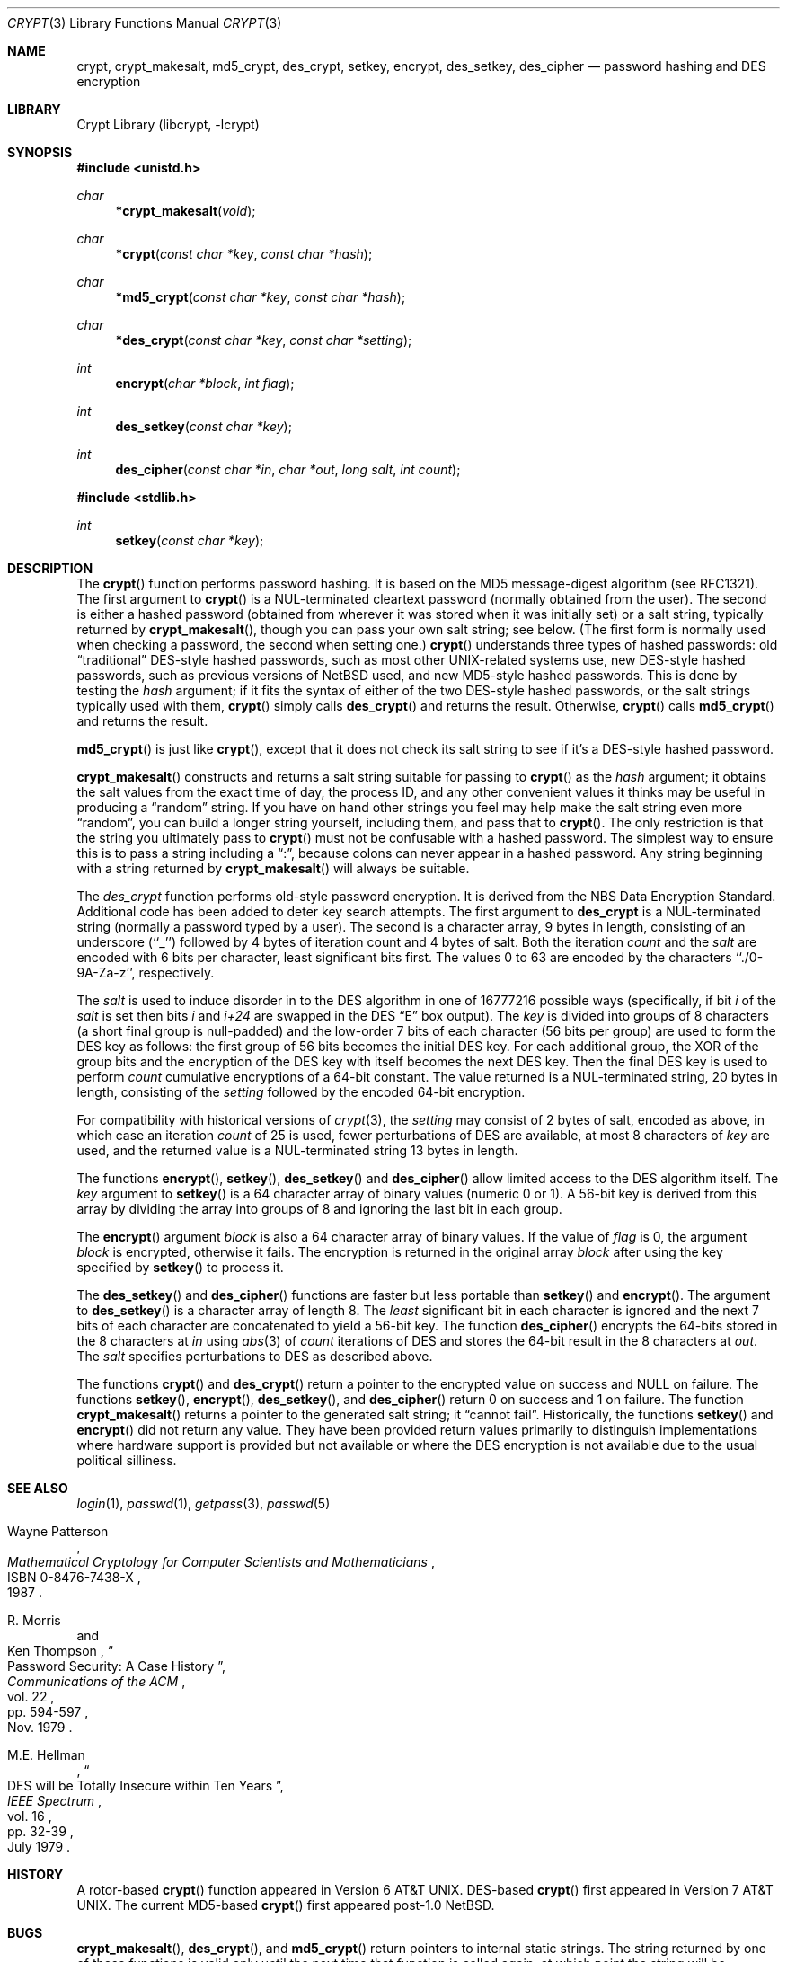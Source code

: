 .\"	$NetBSD: crypt.3,v 1.7 1999/07/02 15:18:37 simonb Exp $
.\"
.\" Copyright (c) 1989, 1991, 1993
.\"	The Regents of the University of California.  All rights reserved.
.\"
.\" Redistribution and use in source and binary forms, with or without
.\" modification, are permitted provided that the following conditions
.\" are met:
.\" 1. Redistributions of source code must retain the above copyright
.\"    notice, this list of conditions and the following disclaimer.
.\" 2. Redistributions in binary form must reproduce the above copyright
.\"    notice, this list of conditions and the following disclaimer in the
.\"    documentation and/or other materials provided with the distribution.
.\" 3. All advertising materials mentioning features or use of this software
.\"    must display the following acknowledgement:
.\"	This product includes software developed by the University of
.\"	California, Berkeley and its contributors.
.\" 4. Neither the name of the University nor the names of its contributors
.\"    may be used to endorse or promote products derived from this software
.\"    without specific prior written permission.
.\"
.\" THIS SOFTWARE IS PROVIDED BY THE REGENTS AND CONTRIBUTORS ``AS IS'' AND
.\" ANY EXPRESS OR IMPLIED WARRANTIES, INCLUDING, BUT NOT LIMITED TO, THE
.\" IMPLIED WARRANTIES OF MERCHANTABILITY AND FITNESS FOR A PARTICULAR PURPOSE
.\" ARE DISCLAIMED.  IN NO EVENT SHALL THE REGENTS OR CONTRIBUTORS BE LIABLE
.\" FOR ANY DIRECT, INDIRECT, INCIDENTAL, SPECIAL, EXEMPLARY, OR CONSEQUENTIAL
.\" DAMAGES (INCLUDING, BUT NOT LIMITED TO, PROCUREMENT OF SUBSTITUTE GOODS
.\" OR SERVICES; LOSS OF USE, DATA, OR PROFITS; OR BUSINESS INTERRUPTION)
.\" HOWEVER CAUSED AND ON ANY THEORY OF LIABILITY, WHETHER IN CONTRACT, STRICT
.\" LIABILITY, OR TORT (INCLUDING NEGLIGENCE OR OTHERWISE) ARISING IN ANY WAY
.\" OUT OF THE USE OF THIS SOFTWARE, EVEN IF ADVISED OF THE POSSIBILITY OF
.\" SUCH DAMAGE.
.\"
.\"     @(#)crypt.3	8.1.1.1 (Berkeley) 8/18/93
.\"
.Dd August 18, 1993
.Dt CRYPT 3
.Os
.Sh NAME
.Nm crypt ,
.Nm crypt_makesalt ,
.Nm md5_crypt ,
.Nm des_crypt ,
.Nm setkey ,
.Nm encrypt ,
.Nm des_setkey ,
.Nm des_cipher
.Nd password hashing and DES encryption
.Sh LIBRARY
.Lb libcrypt
.Sh SYNOPSIS
.Fd #include <unistd.h>
.Ft char
.Fn *crypt_makesalt "void"
.Ft char
.Fn *crypt "const char *key" "const char *hash"
.Ft char
.Fn *md5_crypt "const char *key" "const char *hash"
.Ft char
.Fn *des_crypt "const char *key" "const char *setting"
.Ft int
.Fn encrypt "char *block" "int flag"
.Ft int
.Fn des_setkey "const char *key"
.Ft int
.Fn des_cipher "const char *in" "char *out" "long salt" "int count"
.Fd #include <stdlib.h>
.Ft int
.Fn setkey "const char *key"
.Sh DESCRIPTION
The
.Fn crypt
function performs password hashing.  It is based on the MD5
message-digest algorithm (see RFC1321).  The first argument to
.Fn crypt
is a
.Dv NUL Ns -terminated
cleartext password (normally obtained from the user).  The second is
either a hashed password (obtained from wherever it was stored when it
was initially set) or a salt string, typically returned by
.Fn crypt_makesalt ,
though you can pass your own salt string; see below.  (The first form
is normally used when checking a password, the second when setting
one.)
.Fn crypt
understands three types of hashed passwords: old
.Dq traditional
DES-style hashed passwords, such as most other UNIX-related systems
use, new DES-style hashed passwords, such as previous versions of
NetBSD used, and new MD5-style hashed passwords.
This is done by testing the
.Fa hash
argument; if it fits the syntax of either of the two DES-style hashed
passwords, or the salt strings typically used with them,
.Fn crypt
simply calls
.Fn des_crypt
and returns the result.  Otherwise,
.Fn crypt
calls
.Fn md5_crypt
and returns the result.
.Pp
.Fn md5_crypt
is just like
.Fn crypt ,
except that it does not check its salt string to see if it's a
DES-style hashed password.
.Pp
.Fn crypt_makesalt
constructs and returns a salt string suitable for passing to
.Fn crypt
as the
.Fa hash
argument; it obtains the salt values from the exact time of day, the
process ID, and any other convenient values it thinks may be useful in
producing a
.Dq random
string.  If you have on hand other strings you feel may help make the
salt string even more
.Dq random ,
you can build a longer string yourself, including them, and pass that
to
.Fn crypt .
The only restriction is that the string you ultimately pass to
.Fn crypt
must not be confusable with a hashed password.  The simplest way to
ensure this is to pass a string including a
.Dq \&: ,
because colons can never appear in a hashed password.
Any string beginning with a string returned by
.Fn crypt_makesalt
will always be suitable.
.Pp
The
.Xr des_crypt
function
performs old-style password encryption.
It is derived from the
.Tn NBS
Data Encryption Standard.
Additional code has been added to deter
key search attempts.
The first argument to
.Nm des_crypt
is
a
.Dv NUL Ns -terminated
string (normally a password typed by a user).
The second is a character array, 9 bytes in length, consisting of an
underscore (``_'') followed by 4 bytes of iteration count and 4 bytes
of salt.
Both the iteration
.Fa count
and the
.Fa salt
are encoded with 6 bits per character, least significant bits first.
The values 0 to 63 are encoded by the characters ``./0-9A-Za-z'',
respectively.
.Pp
The
.Fa salt
is used to induce disorder in to the
.Tn DES
algorithm
in one of 16777216
possible ways
(specifically, if bit
.Em i
of the
.Ar salt
is set then bits
.Em i
and
.Em i+24
are swapped in the
.Tn DES
.Dq E
box output).
The
.Ar key
is divided into groups of 8 characters (a short final group is null-padded)
and the low-order 7 bits of each character (56 bits per group) are
used to form the DES key as follows: the first group of 56 bits becomes the
initial DES key.
For each additional group, the XOR of the group bits and the encryption of
the DES key with itself becomes the next DES key.
Then the final DES key is used to perform
.Ar count
cumulative encryptions of a 64-bit constant.
The value returned is a
.Dv NUL Ns -terminated
string, 20 bytes in length, consisting
of the
.Ar setting
followed by the encoded 64-bit encryption.
.Pp
For compatibility with historical versions of
.Xr crypt 3 ,
the
.Ar setting
may consist of 2 bytes of salt, encoded as above, in which case an
iteration
.Ar count
of 25 is used, fewer perturbations of
.Tn DES
are available, at most 8
characters of
.Ar key
are used, and the returned value is a
.Dv NUL Ns -terminated
string 13 bytes in length.
.Pp
The
functions
.Fn encrypt ,
.Fn setkey ,
.Fn des_setkey
and
.Fn des_cipher
allow limited access to the
.Tn DES
algorithm itself.
The
.Ar key
argument to
.Fn setkey
is a 64 character array of
binary values (numeric 0 or 1).
A 56-bit key is derived from this array by dividing the array
into groups of 8 and ignoring the last bit in each group.
.Pp
The
.Fn encrypt
argument
.Fa block
is also a 64 character array of
binary values.
If the value of
.Fa flag
is 0,
the argument
.Fa block
is encrypted, otherwise it fails.
The encryption is returned in the original
array
.Fa block
after using the
key specified
by
.Fn setkey
to process it.
.Pp
The
.Fn des_setkey
and
.Fn des_cipher
functions are faster but less portable than
.Fn setkey
and
.Fn encrypt .
The argument to
.Fn des_setkey
is a character array of length 8.
The
.Em least
significant bit in each character is ignored and the next 7 bits of each
character are concatenated to yield a 56-bit key.
The function
.Fn des_cipher
encrypts the 64-bits stored in the 8 characters at
.Fa in
using
.Xr abs 3
of
.Fa count
iterations of
.Tn DES
and stores the 64-bit result in the 8 characters at
.Fa out .
The
.Fa salt
specifies perturbations to
.Tn DES
as described above.
.Pp
The functions
.Fn crypt
and
.Fn des_crypt
return a pointer to the encrypted value on success and NULL on failure.
The functions
.Fn setkey ,
.Fn encrypt ,
.Fn des_setkey ,
and
.Fn des_cipher
return 0 on success and 1 on failure.
The function
.Fn crypt_makesalt
returns a pointer to the generated salt string; it
.Dq cannot fail .
Historically, the functions
.Fn setkey
and
.Fn encrypt
did not return any value.
They have been provided return values primarily to distinguish
implementations where hardware support is provided but not
available or where the DES encryption is not available due to the
usual political silliness.
.Sh SEE ALSO
.Xr login 1 ,
.Xr passwd 1 ,
.Xr getpass 3 ,
.Xr passwd 5
.sp
.Rs
.%T "Mathematical Cryptology for Computer Scientists and Mathematicians"
.%A Wayne Patterson
.%D 1987
.%N ISBN 0-8476-7438-X
.Re
.Rs
.%T "Password Security: A Case History"
.%A R. Morris
.%A Ken Thompson
.%J "Communications of the ACM"
.%V vol. 22
.%P pp. 594-597
.%D Nov. 1979
.Re
.Rs
.%T "DES will be Totally Insecure within Ten Years"
.%A M.E. Hellman
.%J "IEEE Spectrum"
.%V vol. 16
.%P pp. 32-39
.%D July 1979
.Re
.Sh HISTORY
A rotor-based
.Fn crypt
function appeared in
.At v6 .
DES-based
.Fn crypt
first appeared in
.At v7 .
The current MD5-based
.Fn crypt
first appeared post-1.0 NetBSD.
.Sh BUGS
.Fn crypt_makesalt ,
.Fn des_crypt ,
and
.Fn md5_crypt
return pointers to internal static strings.  The string returned by one
of these functions is valid only until the next time that function is
called again, at which point the string will be modified by the return
string from the later call.  (Note that since
.Fn crypt
always simply calls either
.Fn md5_crypt
or
.Fn des_crypt ,
similar remarks apply to it as well.)
.Pp
Dropping the
.Em least
significant bit in each character of the argument to
.Fn des_setkey
is ridiculous.
